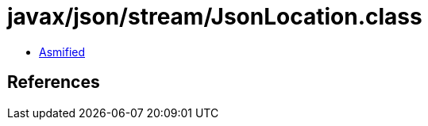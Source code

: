 = javax/json/stream/JsonLocation.class

 - link:JsonLocation-asmified.java[Asmified]

== References

